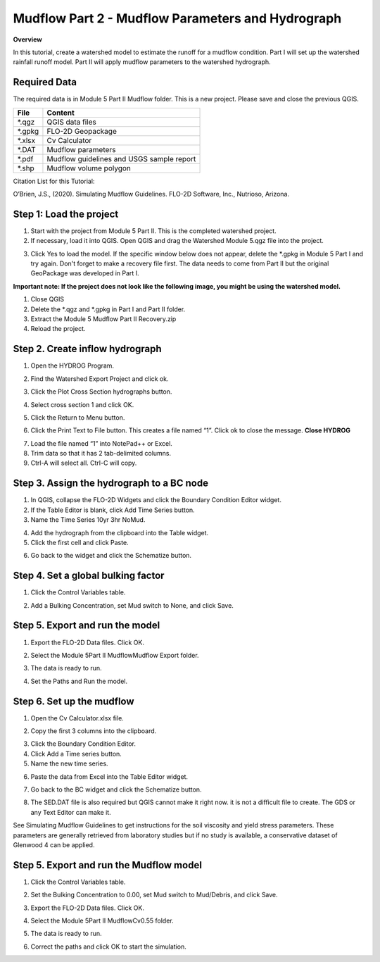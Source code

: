 Mudflow Part 2 - Mudflow Parameters and Hydrograph
===================================================

**Overview**

In this tutorial, create a watershed model to estimate the runoff for a mudflow condition.
Part I will set up the watershed rainfall runoff model.
Part II will apply mudflow parameters to the watershed hydrograph.

Required Data
--------------

The required data is in Module 5 Part II Mudflow folder.
This is a new project.
Please save and close the previous QGIS.

======== =========================================
**File** **Content**
======== =========================================
\*.qgz   QGIS data files
\*.gpkg  FLO-2D Geopackage
\*.xlsx  Cv Calculator
\*.DAT   Mudflow parameters
\*.pdf   Mudflow guidelines and USGS sample report
\*.shp   Mudflow volume polygon
======== =========================================

Citation List for this Tutorial:

O’Brien, J.S., (2020).
Simulating Mudflow Guidelines.
FLO-2D Software, Inc., Nutrioso, Arizona.

Step 1: Load the project
------------------------

1. Start with the project from Module 5 Part II.
   This is the completed watershed project.

2. If necessary, load it into QGIS.
   Open QGIS and drag the Watershed Module 5.qgz file into the project.

.. image:: ../img/Advanced-Workshop/Module193.png

3. Click Yes to load the model.
   If the specific window below does not appear, delete the \*.gpkg in Module 5 Part I and try again.  Don't forget to
   make a recovery file first.  The data needs to come from Part II but the original GeoPackage was developed in Part I.

.. image:: ../img/Advanced-Workshop/Module194.png

**Important note: If the project does not look like the following image, you might be using the watershed model.**

1. Close QGIS

2. Delete the \*.qgz and \*.gpkg in Part I and Part II folder.

3. Extract the Module 5 Mudflow Part II Recovery.zip

4. Reload the project.


.. image:: ../img/Advanced-Workshop/Module195.png

Step 2. Create inflow hydrograph
--------------------------------

1. Open the HYDROG Program.

.. image:: ../img/Advanced-Workshop/Module196.png

2. Find the Watershed Export Project and click ok.

.. image:: ../img/Advanced-Workshop/Module197.png

3. Click the Plot Cross Section hydrographs button.

.. image:: ../img/Advanced-Workshop/Module198.png

4. Select cross section 1 and click OK.

.. image:: ../img/Advanced-Workshop/Module199.png

5. Click the Return to Menu button.

.. image:: ../img/Advanced-Workshop/Module200.png

6. Click the Print Text to File button.
   This creates a file named “1”.
   Click ok to close the message.
   **Close HYDROG**

.. image:: ../img/Advanced-Workshop/Module201.png

7. Load the file named “1” into NotePad++ or Excel.

8. Trim data so that it has 2 tab-delimited columns.

9. Ctrl-A will select all.
   Ctrl-C will copy.

.. image:: ../img/Advanced-Workshop/Module202.png

Step 3. Assign the hydrograph to a BC node
-------------------------------------------

1. In QGIS, collapse the FLO-2D Widgets and click the Boundary Condition Editor widget.

2. If the Table Editor is blank, click Add Time Series button.

3. Name the Time Series 10yr 3hr NoMud.

.. image:: ../img/Advanced-Workshop/Module203.png

4. Add the hydrograph from the clipboard into the Table widget.

5. Click the first cell and click Paste.

.. image:: ../img/Advanced-Workshop/Module204.png

6. Go back to the widget and click the Schematize button.

.. image:: ../img/Advanced-Workshop/Module205.png

Step 4. Set a global bulking factor
------------------------------------

1. Click the Control Variables table.

.. image:: ../img/Advanced-Workshop/Module206.png

2. Add a Bulking Concentration, set Mud switch to None, and click Save.

.. image:: ../img/Advanced-Workshop/Module207.png

Step 5. Export and run the model
--------------------------------

1. Export the FLO-2D Data files.
   Click OK.

.. image:: ../img/Advanced-Workshop/Module123.png

.. image:: ../img/Advanced-Workshop/Module208.png

2. Select the Module 5\Part II Mudflow\Mudflow Export folder.

.. image:: ../img/Advanced-Workshop/Module209.png

3. The data is ready to run.

.. image:: ../img/Advanced-Workshop/Module210.png

4. Set the Paths and Run the model.

.. image:: ../img/Advanced-Workshop/Module211.png

Step 6. Set up the mudflow
---------------------------

1. Open the Cv Calculator.xlsx file.

.. image:: ../img/Advanced-Workshop/Module212.png

2. Copy the first 3 columns into the clipboard.

.. image:: ../img/Advanced-Workshop/Module213.png

3. Click the Boundary Condition Editor.

4. Click Add a Time series button.

5. Name the new time series.

.. image:: ../img/Advanced-Workshop/Module214.png

6. Paste the data from Excel into the Table Editor widget.

.. image:: ../img/Advanced-Workshop/Module215.png

7. Go back to the BC widget and click the Schematize button.

.. image:: ../img/Advanced-Workshop/Module205.png

8. The SED.DAT file is also required but QGIS cannot make it right now.
   it is not a difficult file to create.
   The GDS or any Text Editor can make it.

.. image:: ../img/Advanced-Workshop/Module216.png

.. image:: ../img/Advanced-Workshop/Module217.png

See Simulating Mudflow Guidelines to get instructions for the soil viscosity and yield stress parameters.
These parameters are generally retrieved from laboratory studies but if no study is available, a conservative dataset of Glenwood 4 can be applied.

Step 5. Export and run the Mudflow model
----------------------------------------

1. Click the Control Variables table.

.. image:: ../img/Advanced-Workshop/Module206.png

2. Set the Bulking Concentration to 0.00, set Mud switch to Mud/Debris, and click Save.

.. image:: ../img/Advanced-Workshop/Module218.png

3. Export the FLO-2D Data files.
   Click OK.

.. image:: ../img/Advanced-Workshop/Module123.png

.. image:: ../img/Advanced-Workshop/Module208.png

4. Select the Module 5\Part II Mudflow\Cv0.55 folder.

.. image:: ../img/Advanced-Workshop/Module219.png

5. The data is ready to run.

.. image:: ../img/Advanced-Workshop/Module220.png

6. Correct the paths and click OK to start the simulation.

.. image:: ../img/Advanced-Workshop/Module221.png